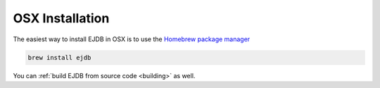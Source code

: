 OSX Installation
================

The easiest way to install EJDB in OSX is to use the `Homebrew package manager <http://brew.sh/>`_

.. code-block:: sh

     brew install ejdb

You can :ref:`build EJDB from source code <building>` as well.





